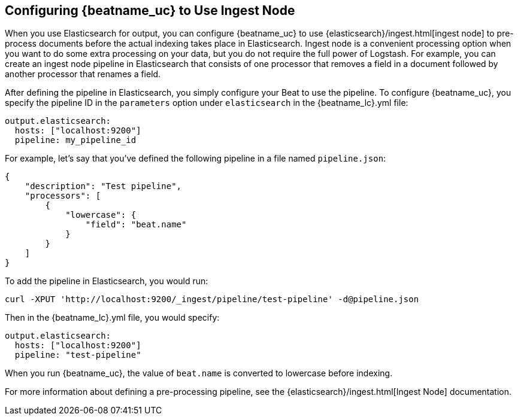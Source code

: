 //////////////////////////////////////////////////////////////////////////
//// This content is shared by all Elastic Beats. Make sure you keep the
//// descriptions here generic enough to work for all Beats that include
//// this file. When using cross references, make sure that the cross
//// references resolve correctly for any files that include this one.
//// Use the appropriate variables defined in the index.asciidoc file to
//// resolve Beat names: beatname_uc and beatname_lc.
//// Use the following include to pull this content into a doc file:
//// include::../../libbeat/docs/shared-config-ingest.asciidoc[]
//////////////////////////////////////////////////////////////////////////

[[configuring-ingest-node]]
== Configuring {beatname_uc} to Use Ingest Node

When you use Elasticsearch for output, you can configure {beatname_uc} to use
{elasticsearch}/ingest.html[ingest node] to pre-process documents
before the actual indexing takes place in Elasticsearch. Ingest node is a convenient processing option when you
want to do some extra processing on your data, but you do not require the full power of Logstash. For
example, you can create an ingest node pipeline in Elasticsearch that consists of one processor
that removes a field in a document followed by another processor that renames a field. 

After defining the pipeline in Elasticsearch, you simply configure your Beat to use the pipeline. To configure
{beatname_uc}, you specify the pipeline ID in the `parameters` option under `elasticsearch` in the 
+{beatname_lc}.yml+ file:

[source,yaml]
------------------------------------------------------------------------------
output.elasticsearch:
  hosts: ["localhost:9200"]
  pipeline: my_pipeline_id
------------------------------------------------------------------------------

For example, let's say that you've defined the following pipeline in a file named `pipeline.json`:

[source,json]
------------------------------------------------------------------------------
{
    "description": "Test pipeline",
    "processors": [
        {
            "lowercase": {
                "field": "beat.name"
            }
        }
    ]
}
------------------------------------------------------------------------------

To add the pipeline in Elasticsearch, you would run:

[source,shell]
------------------------------------------------------------------------------
curl -XPUT 'http://localhost:9200/_ingest/pipeline/test-pipeline' -d@pipeline.json
------------------------------------------------------------------------------

Then in the +{beatname_lc}.yml+ file, you would specify:

[source,yaml]
------------------------------------------------------------------------------
output.elasticsearch:
  hosts: ["localhost:9200"]
  pipeline: "test-pipeline"
------------------------------------------------------------------------------

When you run {beatname_uc}, the value of `beat.name` is converted to lowercase before indexing.

For more information about defining a pre-processing pipeline, see the {elasticsearch}/ingest.html[Ingest Node]
documentation.
